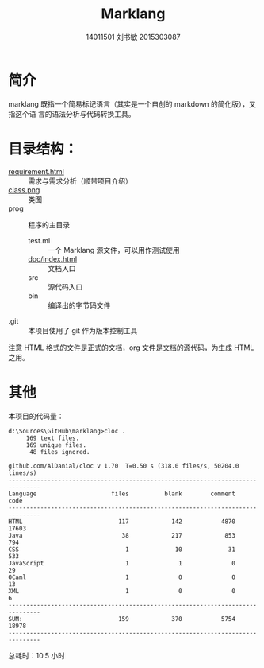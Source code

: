 #+TITLE: Marklang
#+AUTHOR: 14011501 刘书敏 2015303087

* 简介
marklang 既指一个简易标记语言（其实是一个自创的 markdown 的简化版），又指这个语
言的语法分析与代码转换工具。

* 目录结构：
- [[file:requirement.html][requirement.html]] :: 需求与需求分析（顺带项目介绍）
- [[file:class.png][class.png]] :: 类图
- prog :: 程序的主目录
  - test.ml :: 一个 Marklang 源文件，可以用作测试使用
  - [[file:prog/doc/index.html][doc/index.html]] :: 文档入口
  - src :: 源代码入口
  - bin :: 编译出的字节码文件
- .git :: 本项目使用了 git 作为版本控制工具

注意 HTML 格式的文件是正式的文档，org 文件是文档的源代码，为生成 HTML 之用。

* 其他
本项目的代码量：
#+BEGIN_EXAMPLE
d:\Sources\GitHub\marklang>cloc .
     169 text files.
     169 unique files.
      48 files ignored.

github.com/AlDanial/cloc v 1.70  T=0.50 s (318.0 files/s, 50204.0 lines/s)
-------------------------------------------------------------------------------
Language                     files          blank        comment           code
-------------------------------------------------------------------------------
HTML                           117            142           4870          17603
Java                            38            217            853            794
CSS                              1             10             31            533
JavaScript                       1              1              0             29
OCaml                            1              0              0             13
XML                              1              0              0              6
-------------------------------------------------------------------------------
SUM:                           159            370           5754          18978
-------------------------------------------------------------------------------
#+END_EXAMPLE

总耗时：10.5 小时
